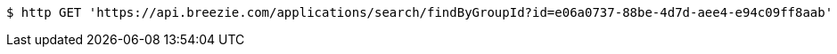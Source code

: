 [source,bash]
----
$ http GET 'https://api.breezie.com/applications/search/findByGroupId?id=e06a0737-88be-4d7d-aee4-e94c09ff8aab' 'Authorization: Bearer:0b79bab50daca910b000d4f1a2b675d604257e42'
----
